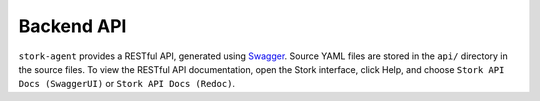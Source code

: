 .. _backend-api:

***********
Backend API
***********

``stork-agent`` provides a RESTful API, generated using `Swagger <https://swagger.io/>`_. Source YAML files are stored in
the ``api/`` directory in the source files. To view the RESTful API documentation, open the Stork interface, click Help, and choose
``Stork API Docs (SwaggerUI)`` or ``Stork API Docs (Redoc)``.
